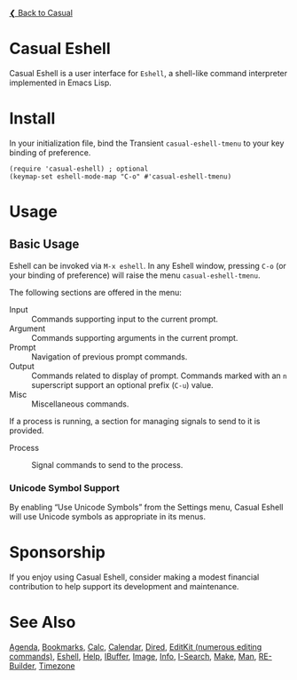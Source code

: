 [[../README.org][❮ Back to Casual]]

* Casual Eshell

Casual Eshell is a user interface for ~Eshell~, a shell-like command interpreter implemented in Emacs Lisp.

[[file:images/casual-eshell-screenshot.png]]

* Install

In your initialization file, bind the Transient ~casual-eshell-tmenu~ to your key binding of preference.

#+begin_src elisp :lexical no
  (require 'casual-eshell) ; optional
  (keymap-set eshell-mode-map "C-o" #'casual-eshell-tmenu)
#+end_src


* Usage

** Basic Usage

Eshell can be invoked via ~M-x eshell~. In any Eshell window, pressing ~C-o~ (or your binding of preference) will raise the menu ~casual-eshell-tmenu~.

The following sections are offered in the menu:

- Input :: Commands supporting input to the current prompt. 
- Argument :: Commands supporting arguments in the current prompt.
- Prompt :: Navigation of previous prompt commands.
- Output :: Commands related to display of prompt. Commands marked with an ~n~ superscript support an optional prefix (~C-u~) value.
- Misc :: Miscellaneous commands.

If a process is running, a section for managing signals to send to it is provided.
  
- Process :: Signal commands to send to the process.

  [[file:images/casual-eshell-process-screenshot.png]]

  
*** Unicode Symbol Support
By enabling “Use Unicode Symbols” from the Settings menu, Casual Eshell will use Unicode symbols as appropriate in its menus.

* Sponsorship
If you enjoy using Casual Eshell, consider making a modest financial contribution to help support its development and maintenance.

[[https://www.buymeacoffee.com/kickingvegas][file:images/default-yellow.png]]

* See Also
[[file:agenda.org][Agenda]], [[file:bookmarks.org][Bookmarks]], [[file:calc.org][Calc]], [[file:calendar.org][Calendar]], [[file:dired.org][Dired]], [[file:editkit.org][EditKit (numerous editing commands)]], [[file:eshell.org][Eshell]], [[file:help.org][Help]], [[file:ibuffer.org][IBuffer]], [[file:image.org][Image]], [[file:info.org][Info]], [[file:isearch.org][I-Search]], [[file:make-mode.org][Make]], [[file:man.org][Man]], [[file:re-builder.org][RE-Builder]], [[file:timezone.org][Timezone]]
